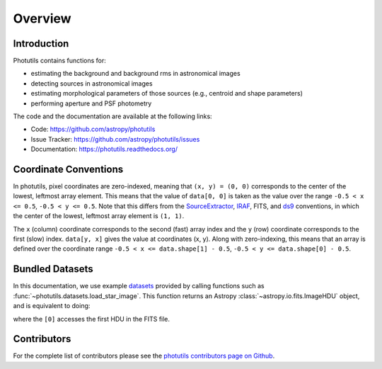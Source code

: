 Overview
========

Introduction
------------

Photutils contains functions for:

* estimating the background and background rms in astronomical images
* detecting sources in astronomical images
* estimating morphological parameters of those sources (e.g., centroid
  and shape parameters)
* performing aperture and PSF photometry

The code and the documentation are available at the following links:

* Code: https://github.com/astropy/photutils
* Issue Tracker: https://github.com/astropy/photutils/issues
* Documentation: https://photutils.readthedocs.org/


.. _coordinate-conventions:

Coordinate Conventions
----------------------

In photutils, pixel coordinates are zero-indexed, meaning that ``(x,
y) = (0, 0)`` corresponds to the center of the lowest, leftmost array
element.  This means that the value of ``data[0, 0]`` is taken as the
value over the range ``-0.5 < x <= 0.5``, ``-0.5 < y <= 0.5``.  Note
that this differs from the SourceExtractor_, IRAF_, FITS, and ds9_
conventions, in which the center of the lowest, leftmost array element
is ``(1, 1)``.

The ``x`` (column) coordinate corresponds to the second (fast) array
index and the ``y`` (row) coordinate corresponds to the first (slow)
index.  ``data[y, x]`` gives the value at coordinates (x, y).  Along
with zero-indexing, this means that an array is defined over the
coordinate range ``-0.5 < x <= data.shape[1] - 0.5``, ``-0.5 < y <=
data.shape[0] - 0.5``.

.. _SourceExtractor: http://www.astromatic.net/software/sextractor
.. _IRAF: http://iraf.noao.edu/
.. _ds9: http://ds9.si.edu/


Bundled Datasets
----------------

In this documentation, we use example `datasets <datasets.html>`_
provided by calling functions such as
:func:`~photutils.datasets.load_star_image`.  This function returns an
Astropy :class:`~astropy.io.fits.ImageHDU` object, and is equivalent
to doing:

.. doctest-skip::

    >>> from astropy.io import fits
    >>> hdu = fits.open('dataset.fits')[0]

where the ``[0]`` accesses the first HDU in the FITS file.


Contributors
------------

For the complete list of contributors please see the `photutils
contributors page on Github
<https://github.com/astropy/photutils/graphs/contributors>`_.
